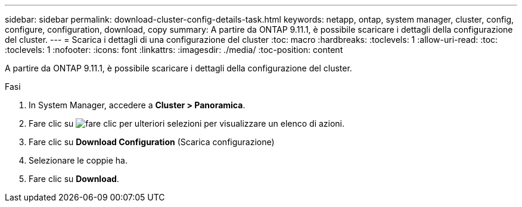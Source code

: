 ---
sidebar: sidebar 
permalink: download-cluster-config-details-task.html 
keywords: netapp, ontap, system manager, cluster, config, configure, configuration, download, copy 
summary: A partire da ONTAP 9.11.1, è possibile scaricare i dettagli della configurazione del cluster. 
---
= Scarica i dettagli di una configurazione del cluster
:toc: macro
:hardbreaks:
:toclevels: 1
:allow-uri-read: 
:toc: 
:toclevels: 1
:nofooter: 
:icons: font
:linkattrs: 
:imagesdir: ./media/
:toc-position: content


[role="lead"]
A partire da ONTAP 9.11.1, è possibile scaricare i dettagli della configurazione del cluster.

.Fasi
. In System Manager, accedere a *Cluster > Panoramica*.
. Fare clic su image:icon-more-kebab-blue-bg.gif["fare clic per ulteriori selezioni"] per visualizzare un elenco di azioni.
. Fare clic su *Download Configuration* (Scarica configurazione)
. Selezionare le coppie ha.
. Fare clic su *Download*.

